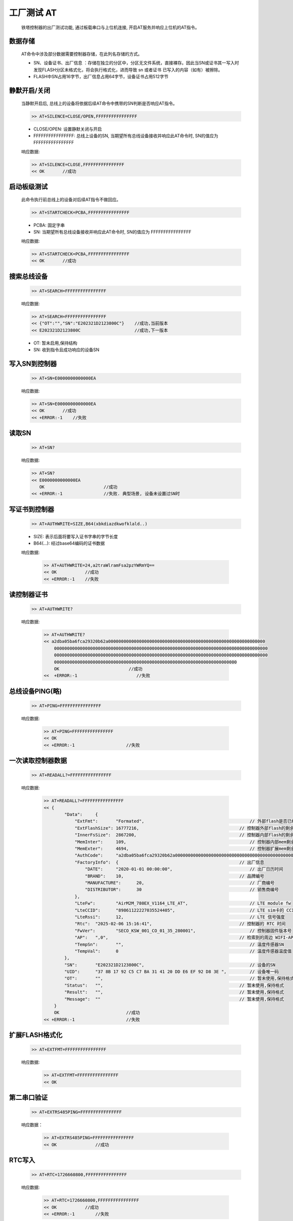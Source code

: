 工厂测试 AT
============

    铁塔控制器的出厂测试功能, 通过板载串口与上位机连接, 开启AT服务并响应上位机的AT指令。

数据存储
----------

    AT命令中涉及部分数据需要控制器存储，在此列名存储的方式。

    - SN、设备证书、出厂信息 ：存储在独立的分区中，分区无文件系统，直接裸存。因此当SN或证书其一写入时发现FLASH分区未格式化，将会执行格式化，进而导致 sn 或者证书 已写入的内容（如有）被擦除。
    - FLASH中SN占用16字节，出厂信息占用64字节，设备证书占用512字节

静默开启/关闭
-------------------

    当静默开启后, 总线上的设备将依据后续AT命令中携带的SN判断是否响应AT指令。

    .. code::

        >> AT+SILENCE=CLOSE/OPEN,FFFFFFFFFFFFFFFF
    
    - CLOSE/OPEN: 设置静默关闭与开启
    - FFFFFFFFFFFFFFFF: 总线上设备的SN, 当期望所有总线设备接收并响应此AT命令时, SN的值应为 FFFFFFFFFFFFFFFF

    响应数据:
    
    .. code::

        >> AT+SILENCE=CLOSE,FFFFFFFFFFFFFFFF
        << OK       //成功

启动板级测试
-------------------

    此命令执行前总线上的设备对后续AT指令不做回应。

    .. code::

        >> AT+STARTCHECK=PCBA,FFFFFFFFFFFFFFFF

    - PCBA: 固定字串
    - SN: 当期望所有总线设备接收并响应此AT命令时, SN的值应为 FFFFFFFFFFFFFFFF

    响应数据:
    
    .. code::

        >> AT+STARTCHECK=PCBA,FFFFFFFFFFFFFFFF
        << OK       //成功

搜索总线设备
-----------------------

    .. code::

        >> AT+SEARCH=FFFFFFFFFFFFFFFF

    响应数据:
    
    .. code::

        >> AT+SEARCH=FFFFFFFFFFFFFFFF
        << {"OT":"","SN":"E202321D2123800C"}    //成功,当前版本
        << E202321D2123800C                     //成功,下一版本

    - OT: 暂未启用,保持结构
    - SN: 收到指令且成功响应的设备SN

写入SN到控制器
--------------------

    .. code::

        >> AT+SN=E0000000000000EA

    响应数据:
    
    .. code::

        >> AT+SN=E0000000000000EA
        << OK       //成功
        << +ERROR:-1    //失败

读取SN
-------

    .. code::

        >> AT+SN?
        
    响应数据:
    
    .. code::

        >> AT+SN?
        << E0000000000000EA
           OK                       //成功
        << +ERROR:-1                //失败. 典型场景, 设备未设置过SN时

写证书到控制器
---------------------

    .. code::

        >> AT+AUTHWRITE=SIZE,B64(xbkdiazdkwofklald..)

    - SIZE: 表示后面将要写入证书字串的字节长度
    - B64(...): 经过base64编码的证书数据

    响应数据:
    
        .. code::

            >> AT+AUTHWRITE=24,a2traWlramFsa2pzYWRmYQ==
            << OK           //成功
            << +ERROR:-1    //失败
        
读控制器证书
------------------

    .. code::

        >> AT+AUTHWRITE?

    响应数据:

        .. CODE::

            >> AT+AUTHWRITE?
            << a2dba05ba6fca29320b62a0000000000000000000000000000000000000000000000000000000000000
                00000000000000000000000000000000000000000000000000000000000000000000000000000000000
                00000000000000000000000000000000000000000000000000000000000000000000000000000000000
                00000000000000000000000000000000000000000000000000000000000000000000000
                OK                           //成功
            <<  +ERROR:-1                       //失败

总线设备PING(略)
------------------

    .. CODE::

        >> AT+PING=FFFFFFFFFFFFFFFF

    响应数据:

        .. code::
            
            >> AT+PING=FFFFFFFFFFFFFFFF
            << OK
            << +ERROR:-1                    //失败

一次读取控制器数据
-------------------

    .. code::
        
        >> AT+READALL?=FFFFFFFFFFFFFFFF

    响应数据:
    
        .. code::
        
            >> AT+READALL?=FFFFFFFFFFFFFFFF
            << {
                    "Data":	{
                        "ExtFmt":	"Formated",                                         // 外部flash是否已经格式化
                        "ExtFlashSize":	16777216,                                       // 控制器外部flash的剩余大小(字节)
                        "InnerFsSize":	2867200,                                        // 控制器内部flash的剩余大小(字节)
                        "MemInter":	109,                                                // 控制器内部mem剩余大小
                        "MemExter":	4694,                                               // 控制器扩展mem剩余大小
                        "AuthCode":	"a2dba05ba6fca29320b62a0000000000000000000000000000000000000000000000000000000000000000000000000000000000000000000000000000000000000000000000000000000000000000000000000000000000000000000000000000000000000000000000000000000000000000000000000000000000000000000000000000000000000000000000000000000000000000000000000000000000",     // 经base64编码的设备证书
                        "FactoryInfo":	{                                               // 出厂信息
                            "DATE":	"2020-01-01 00:00:00",                              // 出厂日历时间
                            "BRAND":	10,                                             // 品牌编号
                            "MANUFACTURE":	20,                                         // 厂商编号
                            "DISTRIBUTOR":	30                                          // 销售商编号
                        },                                             
                        "LteFw":	"AirM2M_780EX_V1164_LTE_AT",                        // LTE module fw
                        "LteCCID":	"89861122227035524405",                             // LTE sim卡的 CCID
                        "LteRssi":	12,                                                 // LTE 信号强度
                        "Rtc":	"2025-02-06 15:16:41",                                  // 控制器的 RTC 时间
                        "FwVer":	"SECO_KSW_001_CO_01_35_280001",                     // 控制器固件版本号
                        "AP":	",0",                                                   // 检索到的周边 WIFI-AP
                        "TempSn":	"",                                                 // 温度传感器SN
                        "TempVal":	0                                                   // 温度传感器温度值
                    },
                    "SN":	"E202321D2123800C",                                         // 设备的SN
                    "UID":	"37 8B 17 92 C5 C7 BA 31 41 20 DD E6 EF 92 D8 3E ",         // 设备唯一码
                    "OT":	"",                                                         // 暂未使用,保持格式
                    "Status":	"",                                                     // 暂未使用,保持格式
                    "Result":	"",                                                     // 暂未使用,保持格式
                    "Message":	""                                                      // 暂未使用,保持格式
                }
                OK                          //成功
            << +ERROR:-1                    //失败

扩展FLASH格式化
---------------------

    .. code::

        >> AT+EXTFMT=FFFFFFFFFFFFFFFF

    响应数据:
        .. code::

            >> AT+EXTFMT=FFFFFFFFFFFFFFFF
            << OK

第二串口验证
--------------------

    .. code::

        >> AT+EXTRS485PING=FFFFFFFFFFFFFFFF
    
    响应数据：

        .. code::

            >> AT+EXTRS485PING=FFFFFFFFFFFFFFFF
            << OK               //成功

RTC写入
--------

    .. CODE::

        >> AT+RTC=1726660800,FFFFFFFFFFFFFFFF

    响应数据:

        .. CODE::

            >> AT+RTC=1726660800,FFFFFFFFFFFFFFFF
            << OK           //成功
            << +ERROR:-1        //失败

读取设备UID
-----------------

    .. code::

        >> AT+RDUID

    响应数据:

        .. code::

            >> AT+RDUID
            << 37 8B 17 92 C5 C7 BA 31 41 20 DD E6 EF 92 D8 3E
               OK

读取老化测试记录
---------------------

    .. CODE::

        >> AT+FACTEST?

    响应数据:

            .. code::
                
                >> AT+FACTEST?
                <<  
                    TST,2024-09-27 14:35:02,318    //测试记录日期，CPU温度值
                    FMT,2024-09-27 14:50:19,0      //flash格式化日期, 0
                    TST,2024-09-27 14:35:02,318    //测试记录日期，CPU温度值
                    ...
                    OK                             //成功
                << +ERROR: -1                      //失败

清除老化记录
------------------

    .. code::

        >> AT+FTSTCLEAN

    响应数据:

        .. code::

            >> AT+FTSTCLEAN
            << OK

写入出厂信息
-------------------

    .. code::

        >> AT+FACINFO=2020-01-01 00:00:00,10,20,30

        - 2020-01-01 00:00:00       //出厂日历时间
        - 10                        //品牌标识
        - 20                        //厂商标识
        - 30                        //销售商标识

    响应数据:

        .. CODE::

            >> AT+FACINFO=2020-01-01 00:00:00,10,20,30
            << OK

查询出厂信息
------------------

    .. code::

        >> AT+FACINFO?

    响应数据:

        .. code::

            >> AT+FACINFO?
            << {"DATE":"2020-01-01 00:00:00","BRAND":10,"MANUFACTURE":20,"DISTRIBUTOR":30}
               OK                   // 成功
            << +ERROR: -1           // 失败

串口输出调试日志开关
------------------------

    .. code::

        >> AT+LOG=on/off
    
    - on:  开启日志输出
    - off: 关闭日志输出

    响应数据:

        .. code::

            >> AT+LOG=on
            << OK

